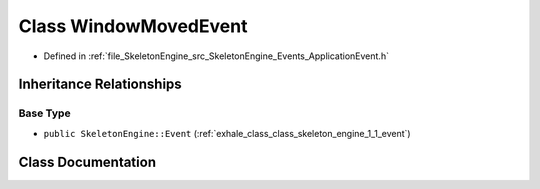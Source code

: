 .. _exhale_class_class_skeleton_engine_1_1_window_moved_event:

Class WindowMovedEvent
======================

- Defined in :ref:`file_SkeletonEngine_src_SkeletonEngine_Events_ApplicationEvent.h`


Inheritance Relationships
-------------------------

Base Type
*********

- ``public SkeletonEngine::Event`` (:ref:`exhale_class_class_skeleton_engine_1_1_event`)


Class Documentation
-------------------


.. doxygenclass:: SkeletonEngine::WindowMovedEvent
   :members:
   :protected-members:
   :undoc-members: